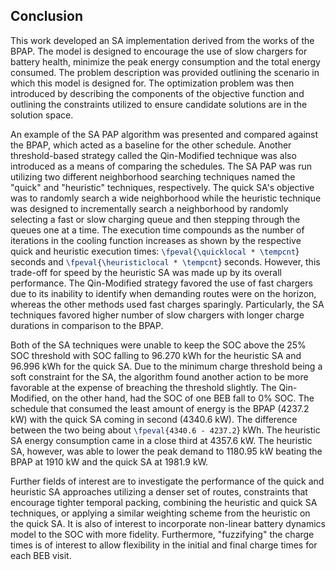 ** Conclusion
:PROPERTIES:
:custom_id: sec:sa-conclusion
:END:

This work developed an SA implementation derived from the works of the BPAP. The model is designed to encourage the use
of slow chargers for battery health, minimize the peak energy consumption and the total energy consumed. The problem
description was provided outlining the scenario in which this model is designed for. The optimization problem was then
introduced by describing the components of the objective function and outlining the constraints utilized to ensure
candidate solutions are in the solution space.

An example of the SA PAP algorithm was presented and compared against the BPAP, which acted as a baseline for the other
schedule. Another threshold-based strategy called the Qin-Modified technique was also introduced as a means of comparing
the schedules. The SA PAP was run utilizing two different neighborhood searching techniques named the "quick" and
"heuristic" techniques, respectively. The quick SA's objective was to randomly search a wide neighborhood while the
heuristic technique was designed to incrementally search a neighborhood by randomly selecting a fast or slow charging
queue and then stepping through the queues one at a time. The execution time compounds as the number of iterations in
the cooling function increases as shown by the respective quick and heuristic execution times:
src_latex{\fpeval{\quicklocal * \tempcnt}} seconds and src_latex{\fpeval{\heuristiclocal * \tempcnt}} seconds. However,
this trade-off for speed by the heuristic SA was made up by its overall performance. The Qin-Modified strategy favored
the use of fast chargers due to its inability to identify when demanding routes were on the horizon, whereas the other
methods used fast charges sparingly. Particularly, the SA techniques favored higher number of slow chargers with longer
charge durations in comparison to the BPAP.

Both of the SA techniques were unable to keep the SOC above the 25% SOC threshold with SOC falling to 96.270 kWh for the
heuristic SA and 96.996 kWh for the quick SA. Due to the minimum charge threshold being a soft constraint for the SA,
the algorithm found another action to be more favorable at the expense of breaching the threshold slightly. The
Qin-Modified, on the other hand, had the SOC of one BEB fall to 0% SOC. The schedule that consumed the least amount of
energy is the BPAP (4237.2 kW) with the quick SA coming in second (4340.6 kW). The difference between the two being
about src_latex{\fpeval{4340.6 - 4237.2}} kWh. The heuristic SA energy consumption came in a close third at 4357.6 kW.
The heuristic SA, however, was able to lower the peak demand to 1180.95 kW beating the BPAP at 1910 kW and the quick SA
at 1981.9 kW.

Further fields of interest are to investigate the performance of the quick and heuristic SA approaches utilizing a
denser set of routes, constraints that encourage tighter temporal packing, combining the heuristic and quick SA
techniques, or applying a similar weighting scheme from the heuristic on the quick SA. It is also of interest to
incorporate non-linear battery dynamics model to the SOC with more fidelity. Furthermore, "fuzzifying" the charge times
is of interest to allow flexibility in the initial and final charge times for each BEB visit.
